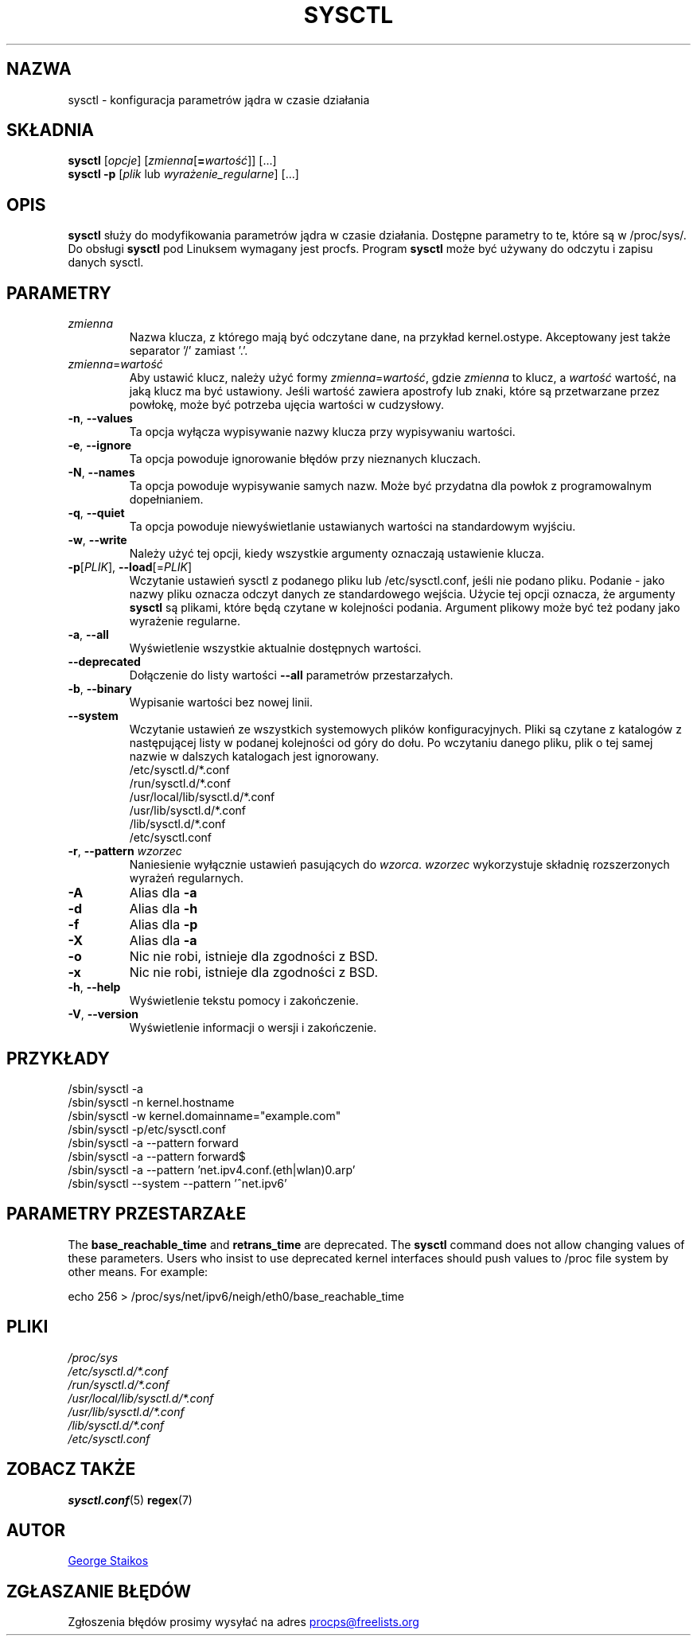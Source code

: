 .\" Copyright 1999, George Staikos (staikos@0wned.org)
.\" This file may be used subject to the terms and conditions of the
.\" GNU General Public License Version 2, or any later version
.\" at your option, as published by the Free Software Foundation.
.\" This program is distributed in the hope that it will be useful,
.\" but WITHOUT ANY WARRANTY; without even the implied warranty of
.\" MERCHANTABILITY or FITNESS FOR A PARTICULAR PURPOSE. See the
.\" GNU General Public License for more details."
.\"*******************************************************************
.\"
.\" This file was generated with po4a. Translate the source file.
.\"
.\"*******************************************************************
.TH SYSCTL 8 2020\-02\-27 procps\-ng "Administracja systemem"
.SH NAZWA
sysctl \- konfiguracja parametrów jądra w czasie działania
.SH SKŁADNIA
\fBsysctl\fP [\fIopcje\fP] [\fIzmienna\fP[\fB=\fP\fIwartość\fP]] [...]
.br
\fBsysctl \-p\fP [\fIplik\fP lub \fIwyrażenie_regularne\fP] [...]
.SH OPIS
\fBsysctl\fP służy do modyfikowania parametrów jądra w czasie
działania. Dostępne parametry to te, które są w /proc/sys/. Do obsługi
\fBsysctl\fP pod Linuksem wymagany jest procfs. Program \fBsysctl\fP może być
używany do odczytu i zapisu danych sysctl.
.SH PARAMETRY
.TP 
\fIzmienna\fP
Nazwa klucza, z którego mają być odczytane dane, na przykład
kernel.ostype. Akceptowany jest także separator '/' zamiast '.'.
.TP 
\fIzmienna\fP=\fIwartość\fP
Aby ustawić klucz, należy użyć formy \fIzmienna\fP=\fIwartość\fP, gdzie \fIzmienna\fP
to klucz, a \fIwartość\fP wartość, na jaką klucz ma być ustawiony. Jeśli
wartość zawiera apostrofy lub znaki, które są przetwarzane przez powłokę,
może być potrzeba ujęcia wartości w cudzysłowy.
.TP 
\fB\-n\fP, \fB\-\-values\fP
Ta opcja wyłącza wypisywanie nazwy klucza przy wypisywaniu wartości.
.TP 
\fB\-e\fP, \fB\-\-ignore\fP
Ta opcja powoduje ignorowanie błędów przy nieznanych kluczach.
.TP 
\fB\-N\fP, \fB\-\-names\fP
Ta opcja powoduje wypisywanie samych nazw. Może być przydatna dla powłok z
programowalnym dopełnianiem.
.TP 
\fB\-q\fP, \fB\-\-quiet\fP
Ta opcja powoduje niewyświetlanie ustawianych wartości na standardowym
wyjściu.
.TP 
\fB\-w\fP, \fB\-\-write\fP
Należy użyć tej opcji, kiedy wszystkie argumenty oznaczają ustawienie
klucza.
.TP 
\fB\-p\fP[\fIPLIK\fP], \fB\-\-load\fP[=\fIPLIK\fP]
Wczytanie ustawień sysctl z podanego pliku lub /etc/sysctl.conf, jeśli nie
podano pliku. Podanie \- jako nazwy pliku oznacza odczyt danych ze
standardowego wejścia. Użycie tej opcji oznacza, że argumenty \fBsysctl\fP są
plikami, które będą czytane w kolejności podania. Argument plikowy może być
też podany jako wyrażenie regularne.
.TP 
\fB\-a\fP, \fB\-\-all\fP
Wyświetlenie wszystkie aktualnie dostępnych wartości.
.TP 
\fB\-\-deprecated\fP
Dołączenie do listy wartości \fB\-\-all\fP parametrów przestarzałych.
.TP 
\fB\-b\fP, \fB\-\-binary\fP
Wypisanie wartości bez nowej linii.
.TP 
\fB\-\-system\fP
Wczytanie ustawień ze wszystkich systemowych plików konfiguracyjnych. Pliki
są czytane z katalogów z następującej listy w podanej kolejności od góry do
dołu. Po wczytaniu danego pliku, plik o tej samej nazwie w dalszych
katalogach jest ignorowany.
.br
/etc/sysctl.d/*.conf
.br
/run/sysctl.d/*.conf
.br
/usr/local/lib/sysctl.d/*.conf
.br
/usr/lib/sysctl.d/*.conf
.br
/lib/sysctl.d/*.conf
.br
/etc/sysctl.conf
.TP 
\fB\-r\fP, \fB\-\-pattern\fP \fIwzorzec\fP
Naniesienie wyłącznie ustawień pasujących do \fIwzorca\fP. \fIwzorzec\fP
wykorzystuje składnię rozszerzonych wyrażeń regularnych.
.TP 
\fB\-A\fP
Alias dla \fB\-a\fP
.TP 
\fB\-d\fP
Alias dla \fB\-h\fP
.TP 
\fB\-f\fP
Alias dla \fB\-p\fP
.TP 
\fB\-X\fP
Alias dla \fB\-a\fP
.TP 
\fB\-o\fP
Nic nie robi, istnieje dla zgodności z BSD.
.TP 
\fB\-x\fP
Nic nie robi, istnieje dla zgodności z BSD.
.TP 
\fB\-h\fP, \fB\-\-help\fP
Wyświetlenie tekstu pomocy i zakończenie.
.TP 
\fB\-V\fP, \fB\-\-version\fP
Wyświetlenie informacji o wersji i zakończenie.
.SH PRZYKŁADY
/sbin/sysctl \-a
.br
/sbin/sysctl \-n kernel.hostname
.br
/sbin/sysctl \-w kernel.domainname="example.com"
.br
/sbin/sysctl \-p/etc/sysctl.conf
.br
/sbin/sysctl \-a \-\-pattern forward
.br
/sbin/sysctl \-a \-\-pattern forward$
.br
/sbin/sysctl \-a \-\-pattern 'net.ipv4.conf.(eth|wlan)0.arp'
.br
/sbin/sysctl \-\-system \-\-pattern '^net.ipv6'
.SH "PARAMETRY PRZESTARZAŁE"
The \fBbase_reachable_time\fP and \fBretrans_time\fP are deprecated.  The
\fBsysctl\fP command does not allow changing values of these parameters.  Users
who insist to use deprecated kernel interfaces should push values to /proc
file system by other means.  For example:
.PP
echo 256 > /proc/sys/net/ipv6/neigh/eth0/base_reachable_time
.SH PLIKI
\fI/proc/sys\fP
.br
\fI/etc/sysctl.d/*.conf\fP
.br
\fI/run/sysctl.d/*.conf\fP
.br
\fI/usr/local/lib/sysctl.d/*.conf\fP
.br
\fI/usr/lib/sysctl.d/*.conf\fP
.br
\fI/lib/sysctl.d/*.conf\fP
.br
\fI/etc/sysctl.conf\fP
.SH "ZOBACZ TAKŻE"
\fBsysctl.conf\fP(5)  \fBregex\fP(7)
.SH AUTOR
.UR staikos@0wned.org
George Staikos
.UE
.SH "ZGŁASZANIE BŁĘDÓW"
Zgłoszenia błędów prosimy wysyłać na adres
.UR procps@freelists.org
.UE
